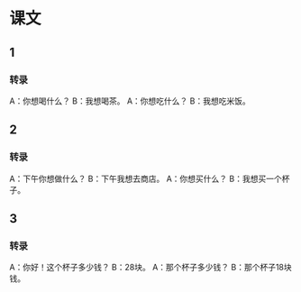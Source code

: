 * 课文
** 1
*** 转录
A：你想喝什么？
B：我想喝茶。
A：你想吃什么？
B：我想吃米饭。
** 2
*** 转录
A：下午你想做什么？
B：下午我想去商店。
A：你想买什么？
B：我想买一个杯子。
** 3
*** 转录
A：你好！这个杯子多少钱？
B：28块。
A：那个杯子多少钱？
B：那个杯子18块钱。
